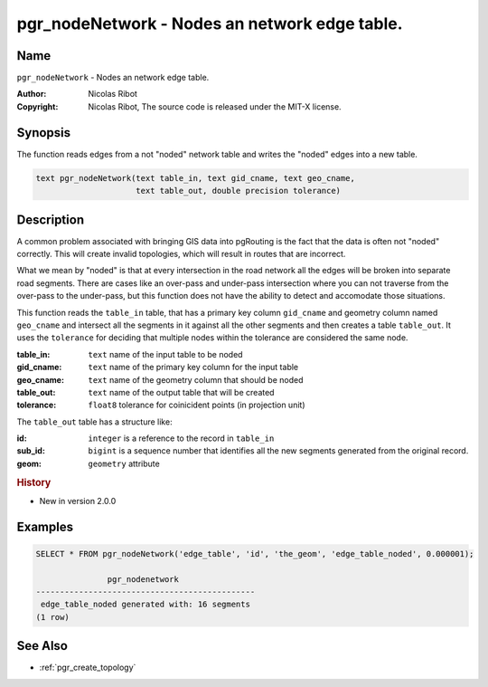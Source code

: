 .. 
   ****************************************************************************
    pgRouting Manual
    Copyright(c) pgRouting Contributors

    This documentation is licensed under a Creative Commons Attribution-Share  
    Alike 3.0 License: http://creativecommons.org/licenses/by-sa/3.0/
   ****************************************************************************

.. _pgr_node_network:

pgr_nodeNetwork - Nodes an network edge table.
===============================================================================

.. index:: 
	single: pgr_NodeNetwork(text,text,text,text,double precision)
	module: common

Name
-------------------------------------------------------------------------------

``pgr_nodeNetwork`` - Nodes an network edge table.

:Author: Nicolas Ribot
:Copyright: Nicolas Ribot, The source code is released under the MIT-X license.


Synopsis
-------------------------------------------------------------------------------

The function reads edges from a not "noded" network table and writes the "noded" edges into a new table.

.. code-block:: sql

    text pgr_nodeNetwork(text table_in, text gid_cname, text geo_cname,
                         text table_out, double precision tolerance)


Description
-------------------------------------------------------------------------------

A common problem associated with bringing GIS data into pgRouting is the fact that the data is often not "noded" correctly. This will create invalid topologies, which will result in routes that are incorrect.

What we mean by "noded" is that at every intersection in the road network all the edges will be broken into separate road segments. There are cases like an over-pass and under-pass intersection where you can not traverse from the over-pass to the under-pass, but this function does not have the ability to detect and accomodate those situations.

This function reads the ``table_in`` table, that has a primary key column ``gid_cname`` and geometry column named ``geo_cname`` and intersect all the segments in it against all the other segments and then creates a table ``table_out``. It uses the ``tolerance`` for deciding that multiple nodes within the tolerance are considered the same node. 

:table_in: ``text`` name of the input table to be noded
:gid_cname: ``text`` name of the primary key column for the input table
:geo_cname: ``text`` name of the geometry column that should be noded
:table_out: ``text`` name of the output table that will be created
:tolerance: ``float8`` tolerance for coinicident points (in projection unit)

The ``table_out`` table has a structure like:

:id: ``integer`` is a reference to the record in ``table_in``
:sub_id: ``bigint`` is a sequence number that identifies all the new segments generated from the original record.
:geom: ``geometry`` attribute

.. rubric:: History

* New in version 2.0.0


Examples
-------------------------------------------------------------------------------

.. code-block:: sql

	SELECT * FROM pgr_nodeNetwork('edge_table', 'id', 'the_geom', 'edge_table_noded', 0.000001);

	               pgr_nodenetwork                
	----------------------------------------------
	 edge_table_noded generated with: 16 segments
	(1 row)


See Also
-------------------------------------------------------------------------------

* :ref:`pgr_create_topology`
